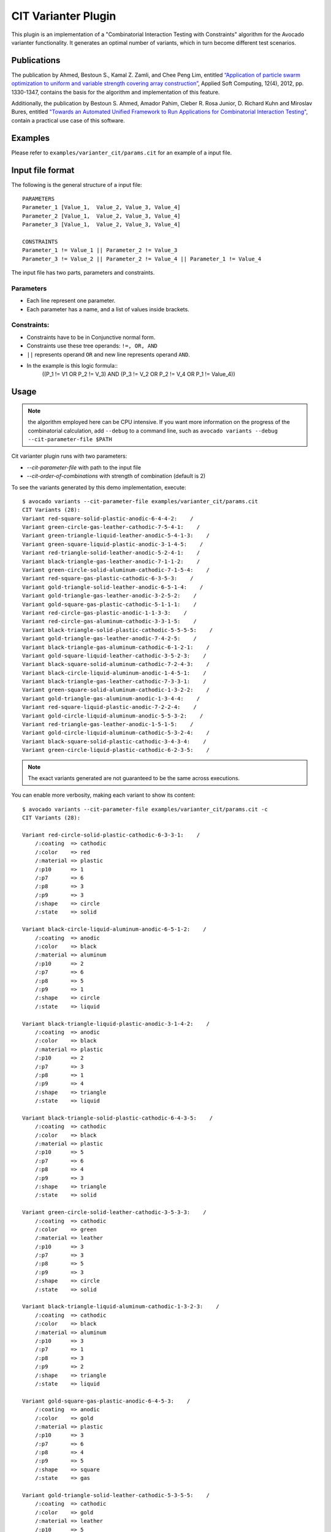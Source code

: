 .. _cit-varianter-plugin:

====================
CIT Varianter Plugin
====================

This plugin is an implementation of a "Combinatorial Interaction
Testing with Constraints" algorithm for the Avocado varianter
functionality.  It generates an optimal number of variants, which in
turn become different test scenarios.

Publications
============

The publication by Ahmed, Bestoun S., Kamal Z. Zamli, and Chee Peng
Lim, entitled `“Application of particle swarm optimization to uniform
and variable strength covering array construction”
<https://www.sciencedirect.com/science/article/pii/S1568494611004716>`__,
Applied Soft Computing, 12(4), 2012, pp. 1330-1347, contains the basis
for the algorithm and implementation of this feature.

Additionally, the publication by Bestoun S. Ahmed, Amador Pahim,
Cleber R. Rosa Junior, D. Richard Kuhn and Miroslav Bures, entitled
`"Towards an Automated Unified Framework to Run Applications for
Combinatorial Interaction Testing"
<https://arxiv.org/pdf/1903.05387.pdf>`__, contain a practical use
case of this software.

Examples
========

Please refer to ``examples/varianter_cit/params.cit`` for an example
of a input file.

Input file format
=================

The following is the general structure of a input file::

  PARAMETERS
  Parameter_1 [Value_1,  Value_2, Value_3, Value_4]
  Parameter_2 [Value_1,  Value_2, Value_3, Value_4]
  Parameter_3 [Value_1,  Value_2, Value_3, Value_4]

  CONSTRAINTS
  Parameter_1 != Value_1 || Parameter_2 != Value_3
  Parameter_3 != Value_2 || Parameter_2 != Value_4 || Parameter_1 != Value_4

The input file has two parts, parameters and constraints.

Parameters
----------

* Each line represent one parameter.

* Each parameter has a name, and a list of values ​​inside brackets.

Constraints:
------------

* Constraints have to be in Conjunctive normal form.

* Constraints use these tree operands: ``!=, OR, AND``

* ``||`` represents operand ``OR`` and new line represents operand ``AND``.

* In the example is this logic formula::
    ((P_1 != V1 OR P_2 != V_3) AND (P_3 != V_2 OR P_2 != V_4 OR P_1 != Value_4))

Usage
=====

.. note:: the algorithm employed here can be CPU intensive.  If you
          want more information on the progress of the combinatorial
          calculation, add ``--debug`` to a command line, such as
          ``avocado variants --debug --cit-parameter-file $PATH``

Cit varianter plugin runs with two parameters:

- `--cit-parameter-file` with path to the input file
- `--cit-order-of-combinations` with strength of combination (default is 2)

To see the variants generated by this demo implementation, execute::

    $ avocado variants --cit-parameter-file examples/varianter_cit/params.cit
    CIT Variants (28):
    Variant red-square-solid-plastic-anodic-6-4-4-2:    /
    Variant green-circle-gas-leather-cathodic-7-5-4-1:    /
    Variant green-triangle-liquid-leather-anodic-5-4-1-3:    /
    Variant green-square-liquid-plastic-anodic-3-1-4-5:    /
    Variant red-triangle-solid-leather-anodic-5-2-4-1:    /
    Variant black-triangle-gas-leather-anodic-7-1-1-2:    /
    Variant green-circle-solid-aluminum-cathodic-7-1-5-4:    /
    Variant red-square-gas-plastic-cathodic-6-3-5-3:    /
    Variant gold-triangle-solid-leather-anodic-6-5-1-4:    /
    Variant gold-triangle-gas-leather-anodic-3-2-5-2:    /
    Variant gold-square-gas-plastic-cathodic-5-1-1-1:    /
    Variant red-circle-gas-plastic-anodic-1-1-3-3:    /
    Variant red-circle-gas-aluminum-cathodic-3-3-1-5:    /
    Variant black-triangle-solid-plastic-cathodic-5-5-5-5:    /
    Variant gold-triangle-gas-leather-anodic-7-4-2-5:    /
    Variant black-triangle-gas-aluminum-cathodic-6-1-2-1:    /
    Variant gold-square-liquid-leather-cathodic-3-5-2-3:    /
    Variant black-square-solid-aluminum-cathodic-7-2-4-3:    /
    Variant black-circle-liquid-aluminum-anodic-1-4-5-1:    /
    Variant black-triangle-gas-leather-cathodic-7-3-3-1:    /
    Variant green-square-solid-aluminum-cathodic-1-3-2-2:    /
    Variant gold-triangle-gas-aluminum-anodic-1-3-4-4:    /
    Variant red-square-liquid-plastic-anodic-7-2-2-4:    /
    Variant gold-circle-liquid-aluminum-anodic-5-5-3-2:    /
    Variant red-triangle-gas-leather-anodic-1-5-1-5:    /
    Variant gold-circle-liquid-aluminum-cathodic-5-3-2-4:    /
    Variant black-square-solid-plastic-cathodic-3-4-3-4:    /
    Variant green-circle-liquid-plastic-cathodic-6-2-3-5:    /

.. note:: The exact variants generated are not guaranteed to be the same
          across executions.

You can enable more verbosity, making each variant to show its content::

    $ avocado variants --cit-parameter-file examples/varianter_cit/params.cit -c
    CIT Variants (28):

    Variant red-circle-solid-plastic-cathodic-6-3-3-1:    /
        /:coating  => cathodic
        /:color    => red
        /:material => plastic
        /:p10      => 1
        /:p7       => 6
        /:p8       => 3
        /:p9       => 3
        /:shape    => circle
        /:state    => solid

    Variant black-circle-liquid-aluminum-anodic-6-5-1-2:    /
        /:coating  => anodic
        /:color    => black
        /:material => aluminum
        /:p10      => 2
        /:p7       => 6
        /:p8       => 5
        /:p9       => 1
        /:shape    => circle
        /:state    => liquid

    Variant black-triangle-liquid-plastic-anodic-3-1-4-2:    /
        /:coating  => anodic
        /:color    => black
        /:material => plastic
        /:p10      => 2
        /:p7       => 3
        /:p8       => 1
        /:p9       => 4
        /:shape    => triangle
        /:state    => liquid

    Variant black-triangle-solid-plastic-cathodic-6-4-3-5:    /
        /:coating  => cathodic
        /:color    => black
        /:material => plastic
        /:p10      => 5
        /:p7       => 6
        /:p8       => 4
        /:p9       => 3
        /:shape    => triangle
        /:state    => solid

    Variant green-circle-solid-leather-cathodic-3-5-3-3:    /
        /:coating  => cathodic
        /:color    => green
        /:material => leather
        /:p10      => 3
        /:p7       => 3
        /:p8       => 5
        /:p9       => 3
        /:shape    => circle
        /:state    => solid

    Variant black-triangle-liquid-aluminum-cathodic-1-3-2-3:    /
        /:coating  => cathodic
        /:color    => black
        /:material => aluminum
        /:p10      => 3
        /:p7       => 1
        /:p8       => 3
        /:p9       => 2
        /:shape    => triangle
        /:state    => liquid

    Variant gold-square-gas-plastic-anodic-6-4-5-3:    /
        /:coating  => anodic
        /:color    => gold
        /:material => plastic
        /:p10      => 3
        /:p7       => 6
        /:p8       => 4
        /:p9       => 5
        /:shape    => square
        /:state    => gas

    Variant gold-triangle-solid-leather-cathodic-5-3-5-5:    /
        /:coating  => cathodic
        /:color    => gold
        /:material => leather
        /:p10      => 5
        /:p7       => 5
        /:p8       => 3
        /:p9       => 5
        /:shape    => triangle
        /:state    => solid

    Variant green-square-gas-aluminum-cathodic-5-2-3-2:    /
        /:coating  => cathodic
        /:color    => green
        /:material => aluminum
        /:p10      => 2
        /:p7       => 5
        /:p8       => 2
        /:p9       => 3
        /:shape    => square
        /:state    => gas

    Variant green-triangle-liquid-aluminum-cathodic-7-3-1-4:    /
        /:coating  => cathodic
        /:color    => green
        /:material => aluminum
        /:p10      => 4
        /:p7       => 7
        /:p8       => 3
        /:p9       => 1
        /:shape    => triangle
        /:state    => liquid

    Variant gold-square-solid-leather-anodic-5-5-2-4:    /
        /:coating  => anodic
        /:color    => gold
        /:material => leather
        /:p10      => 4
        /:p7       => 5
        /:p8       => 5
        /:p9       => 2
        /:shape    => square
        /:state    => solid

    Variant red-square-gas-leather-anodic-3-3-1-5:    /
        /:coating  => anodic
        /:color    => red
        /:material => leather
        /:p10      => 5
        /:p7       => 3
        /:p8       => 3
        /:p9       => 1
        /:shape    => square
        /:state    => gas

    Variant red-circle-liquid-aluminum-anodic-5-4-4-1:    /
        /:coating  => anodic
        /:color    => red
        /:material => aluminum
        /:p10      => 1
        /:p7       => 5
        /:p8       => 4
        /:p9       => 4
        /:shape    => circle
        /:state    => liquid

    Variant gold-circle-liquid-aluminum-cathodic-7-1-5-5:    /
        /:coating  => cathodic
        /:color    => gold
        /:material => aluminum
        /:p10      => 5
        /:p7       => 7
        /:p8       => 1
        /:p9       => 5
        /:shape    => circle
        /:state    => liquid

    Variant red-triangle-solid-plastic-anodic-1-5-5-2:    /
        /:coating  => anodic
        /:color    => red
        /:material => plastic
        /:p10      => 2
        /:p7       => 1
        /:p8       => 5
        /:p9       => 5
        /:shape    => triangle
        /:state    => solid

    Variant green-triangle-gas-plastic-cathodic-3-4-5-4:    /
        /:coating  => cathodic
        /:color    => green
        /:material => plastic
        /:p10      => 4
        /:p7       => 3
        /:p8       => 4
        /:p9       => 5
        /:shape    => triangle
        /:state    => gas

    Variant green-square-gas-leather-anodic-1-5-4-5:    /
        /:coating  => anodic
        /:color    => green
        /:material => leather
        /:p10      => 5
        /:p7       => 1
        /:p8       => 5
        /:p9       => 4
        /:shape    => square
        /:state    => gas

    Variant red-circle-solid-leather-anodic-1-1-3-4:    /
        /:coating  => anodic
        /:color    => red
        /:material => leather
        /:p10      => 4
        /:p7       => 1
        /:p8       => 1
        /:p9       => 3
        /:shape    => circle
        /:state    => solid

    Variant gold-circle-liquid-aluminum-anodic-3-2-2-5:    /
        /:coating  => anodic
        /:color    => gold
        /:material => aluminum
        /:p10      => 5
        /:p7       => 3
        /:p8       => 2
        /:p9       => 2
        /:shape    => circle
        /:state    => liquid

    Variant black-square-solid-plastic-cathodic-5-1-1-3:    /
        /:coating  => cathodic
        /:color    => black
        /:material => plastic
        /:p10      => 3
        /:p7       => 5
        /:p8       => 1
        /:p9       => 1
        /:shape    => square
        /:state    => solid

    Variant green-circle-gas-leather-cathodic-6-1-2-1:    /
        /:coating  => cathodic
        /:color    => green
        /:material => leather
        /:p10      => 1
        /:p7       => 6
        /:p8       => 1
        /:p9       => 2
        /:shape    => circle
        /:state    => gas

    Variant red-square-solid-aluminum-cathodic-7-2-4-3:    /
        /:coating  => cathodic
        /:color    => red
        /:material => aluminum
        /:p10      => 3
        /:p7       => 7
        /:p8       => 2
        /:p9       => 4
        /:shape    => square
        /:state    => solid

    Variant red-circle-gas-plastic-anodic-7-4-2-2:    /
        /:coating  => anodic
        /:color    => red
        /:material => plastic
        /:p10      => 2
        /:p7       => 7
        /:p8       => 4
        /:p9       => 2
        /:shape    => circle
        /:state    => gas

    Variant gold-square-liquid-leather-anodic-1-4-1-1:    /
        /:coating  => anodic
        /:color    => gold
        /:material => leather
        /:p10      => 1
        /:p7       => 1
        /:p8       => 4
        /:p9       => 1
        /:shape    => square
        /:state    => liquid

    Variant gold-square-liquid-leather-cathodic-6-3-4-2:    /
        /:coating  => cathodic
        /:color    => gold
        /:material => leather
        /:p10      => 2
        /:p7       => 6
        /:p8       => 3
        /:p9       => 4
        /:shape    => square
        /:state    => liquid

    Variant gold-square-liquid-leather-anodic-7-5-3-1:    /
        /:coating  => anodic
        /:color    => gold
        /:material => leather
        /:p10      => 1
        /:p7       => 7
        /:p8       => 5
        /:p9       => 3
        /:shape    => square
        /:state    => liquid

    Variant black-triangle-liquid-plastic-anodic-7-2-5-1:    /
        /:coating  => anodic
        /:color    => black
        /:material => plastic
        /:p10      => 1
        /:p7       => 7
        /:p8       => 2
        /:p9       => 5
        /:shape    => triangle
        /:state    => liquid

    Variant black-square-gas-leather-cathodic-6-2-4-4:    /
        /:coating  => cathodic
        /:color    => black
        /:material => leather
        /:p10      => 4
        /:p7       => 6
        /:p8       => 2
        /:p9       => 4
        /:shape    => square
        /:state    => gas

To execute tests with those combinations use::

    $ avocado run passtest.py --cit-parameter-file examples/varianter_cit/params.cit
    JOB ID     : 6abd9e9f1ff9ed33a353ca8f3ef845cd4cc404a5
    JOB LOG    : $HOME/avocado/job-results/job-2018-07-23T08.46-6abd9e9/job.log
     (01/25) passtest.py:PassTest.test;black-circle-gas-plastic-anodic-3-3-5-5: PASS (0.04 s)
     (02/25) passtest.py:PassTest.test;gold-square-liquid-leather-anodic-3-2-1-4: PASS (0.03 s)
     (03/25) passtest.py:PassTest.test;green-square-gas-plastic-cathodic-3-5-4-1: PASS (0.04 s)
     (04/25) passtest.py:PassTest.test;gold-circle-solid-leather-anodic-6-4-4-2: PASS (0.04 s)
     (05/25) passtest.py:PassTest.test;green-triangle-liquid-aluminum-cathodic-7-4-5-1: PASS (0.04 s)
     (06/25) passtest.py:PassTest.test;black-circle-gas-plastic-cathodic-1-4-3-4: PASS (0.04 s)
     (07/25) passtest.py:PassTest.test;red-square-gas-leather-anodic-3-4-2-3: PASS (0.04 s)
     (08/25) passtest.py:PassTest.test;gold-triangle-solid-leather-anodic-1-3-2-1: PASS (0.04 s)
     (09/25) passtest.py:PassTest.test;green-circle-gas-plastic-cathodic-7-1-2-4: PASS (0.04 s)
     (10/25) passtest.py:PassTest.test;green-triangle-gas-aluminum-cathodic-6-2-2-5: PASS (0.04 s)
     (11/25) passtest.py:PassTest.test;black-circle-liquid-plastic-cathodic-5-5-2-2: PASS (0.03 s)
     (12/25) passtest.py:PassTest.test;red-square-solid-aluminum-anodic-5-2-3-1: PASS (0.04 s)
     (13/25) passtest.py:PassTest.test;gold-square-solid-leather-anodic-7-5-3-5: PASS (0.04 s)
     (14/25) passtest.py:PassTest.test;green-triangle-solid-leather-anodic-1-5-1-3: PASS (0.04 s)
     (15/25) passtest.py:PassTest.test;black-circle-liquid-leather-cathodic-6-1-1-1: PASS (0.04 s)
     (16/25) passtest.py:PassTest.test;red-triangle-liquid-plastic-anodic-6-3-3-3: PASS (0.04 s)
     (17/25) passtest.py:PassTest.test;green-triangle-solid-plastic-cathodic-5-3-4-4: PASS (0.04 s)
     (18/25) passtest.py:PassTest.test;red-square-liquid-aluminum-anodic-6-5-5-4: PASS (0.04 s)
     (19/25) passtest.py:PassTest.test;red-square-gas-aluminum-cathodic-7-3-1-2: PASS (0.04 s)
     (20/25) passtest.py:PassTest.test;red-square-liquid-aluminum-anodic-1-1-4-5: PASS (0.04 s)
     (21/25) passtest.py:PassTest.test;gold-circle-gas-plastic-anodic-5-4-1-5: PASS (0.04 s)
     (22/25) passtest.py:PassTest.test;gold-circle-solid-leather-anodic-5-1-5-3: PASS (0.04 s)
     (23/25) passtest.py:PassTest.test;red-circle-liquid-plastic-cathodic-1-2-5-2: PASS (0.04 s)
     (24/25) passtest.py:PassTest.test;green-triangle-solid-aluminum-anodic-3-1-3-2: PASS (0.04 s)
     (25/25) passtest.py:PassTest.test;black-circle-solid-aluminum-cathodic-7-2-4-3: PASS (0.03 s)
    RESULTS    : PASS 25 | ERROR 0 | FAIL 0 | SKIP 0 | WARN 0 | INTERRUPT 0 | CANCEL 0
    JOB TIME   : 1.21 s
    JOB HTML   : $HOME/avocado/job-results/job-2018-07-23T08.46-6abd9e9/results.html
